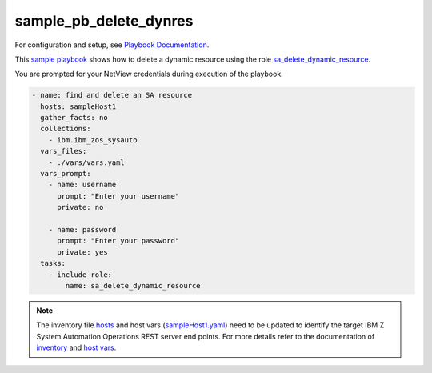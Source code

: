 .. ...........................................................................
.. © Copyright IBM Corporation 2020                                          .
.. ...........................................................................

sample_pb_delete_dynres
=======================

For configuration and setup, see `Playbook Documentation`_.

This `sample playbook`_ shows how to delete a dynamic resource using the role `sa_delete_dynamic_resource`_.

You are prompted for your NetView credentials during execution of the playbook.

.. code-block:: yaml

   - name: find and delete an SA resource
     hosts: sampleHost1
     gather_facts: no
     collections:
       - ibm.ibm_zos_sysauto
     vars_files:
       - ./vars/vars.yaml
     vars_prompt:
       - name: username
         prompt: "Enter your username"
         private: no

       - name: password
         prompt: "Enter your password"
         private: yes    
     tasks:
       - include_role:
           name: sa_delete_dynamic_resource

.. note::

  The inventory file `hosts`_ and host vars (`sampleHost1.yaml`_) need to be updated to identify the
  target IBM Z System Automation Operations REST server end points.
  For more details refer to the documentation of `inventory`_ and `host vars`_.


.. _Playbook Documentation:
   ../playbooks.html
.. _sample playbook:
   https://github.com/ansible-collections/ibm_zos_sysauto/blob/main/playbooks/sample_pb_delete_dynres.yaml
.. _hosts:
   https://github.com/ansible-collections/ibm_zos_sysauto/blob/main/playbooks/hosts
.. _sampleHost1.yaml:
   https://github.com/ansible-collections/ibm_zos_sysauto/blob/main/playbooks/host_vars/sampleHost1.yaml   
.. _sa_delete_dynamic_resource:
   ../roles/sa_delete_dynamic_resource.html
.. _inventory:
   ../playbooks.html#inventory
.. _host vars:
   ../playbooks.html#host-vars   